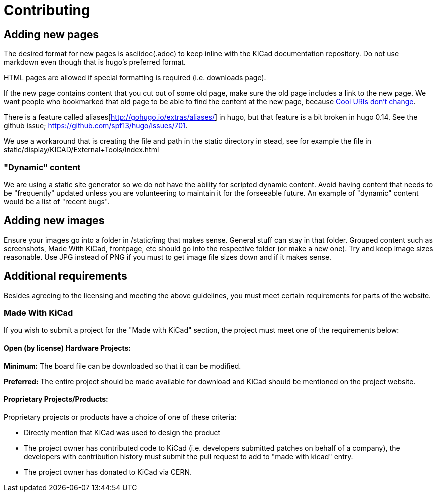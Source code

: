 
= Contributing

== Adding new pages

The desired format for new pages is asciidoc(.adoc) to keep inline
with the KiCad documentation repository.  Do not use markdown even
though that is hugo's preferred format.

HTML pages are allowed if special formatting is required (i.e.
downloads page).

If the new page contains content that you cut out of some old page,
make sure the old page includes a link to the new page.  We want
people who bookmarked that old page to be able to find the content at
the new page, because http://www.w3.org/Provider/Style/URI[Cool URIs
don't change].

There is a feature called aliases[http://gohugo.io/extras/aliases/] in
hugo, but that feature is a bit broken in hugo 0.14. See the github
issue; https://github.com/spf13/hugo/issues/701.

We use a workaround that is creating the file and path in the static
directory in stead, see for example the file in
static/display/KICAD/External+Tools/index.html

=== "Dynamic" content
We are using a static site generator so we do not have the ability for
scripted dynamic content.  Avoid having content that needs to be
"frequently" updated unless you are volunteering to maintain it for
the forseeable future. An example of "dynamic" content would be a list
of "recent bugs".

== Adding new images
Ensure your images go into a folder in /static/img that makes sense.
General stuff can stay in that folder. Grouped content such as
screenshots, Made With KiCad, frontpage, etc should go into the
respective folder (or make a new one). Try and keep image sizes
reasonable. Use JPG instead of PNG if you must to get image file sizes down
and if it makes sense.

== Additional requirements

Besides agreeing to the licensing and meeting the above guidelines, you must meet
certain requirements for parts of the website.

=== Made With KiCad
If you wish to submit a project for the "Made with KiCad" section, the project
must meet one of the requirements below:

==== Open (by license) Hardware Projects:

*Minimum:* The board file can be downloaded so that it can be modified.

*Preferred:* The entire project should be made available for download and
KiCad should be mentioned on the project website.

==== Proprietary Projects/Products:

Proprietary projects or products have a choice of one of these criteria:

- Directly mention that KiCad was used to design the product
- The project owner has contributed code to KiCad (i.e. developers submitted
patches on behalf of a company), the developers with contribution history
 must submit the pull request to add to "made with kicad" entry.
- The project owner has donated to KiCad via CERN.

